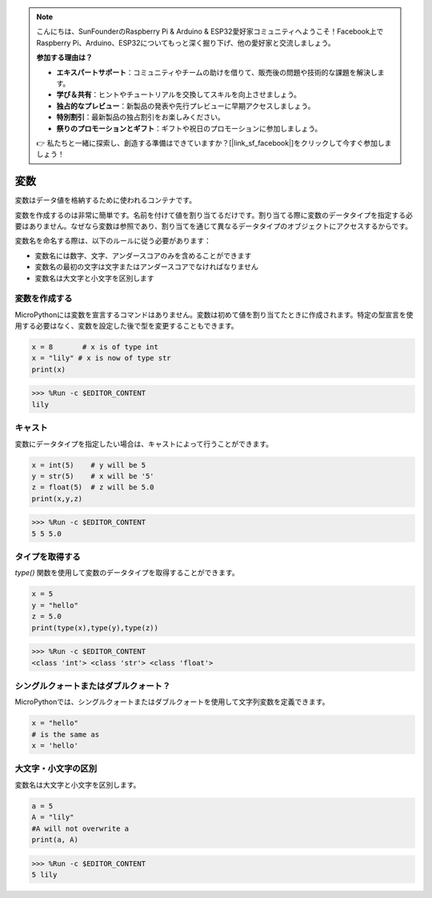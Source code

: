 .. note::

    こんにちは、SunFounderのRaspberry Pi & Arduino & ESP32愛好家コミュニティへようこそ！Facebook上でRaspberry Pi、Arduino、ESP32についてもっと深く掘り下げ、他の愛好家と交流しましょう。

    **参加する理由は？**

    - **エキスパートサポート**：コミュニティやチームの助けを借りて、販売後の問題や技術的な課題を解決します。
    - **学び＆共有**：ヒントやチュートリアルを交換してスキルを向上させましょう。
    - **独占的なプレビュー**：新製品の発表や先行プレビューに早期アクセスしましょう。
    - **特別割引**：最新製品の独占割引をお楽しみください。
    - **祭りのプロモーションとギフト**：ギフトや祝日のプロモーションに参加しましょう。

    👉 私たちと一緒に探索し、創造する準備はできていますか？[|link_sf_facebook|]をクリックして今すぐ参加しましょう！

変数
==========
変数はデータ値を格納するために使われるコンテナです。

変数を作成するのは非常に簡単です。名前を付けて値を割り当てるだけです。割り当てる際に変数のデータタイプを指定する必要はありません。なぜなら変数は参照であり、割り当てを通じて異なるデータタイプのオブジェクトにアクセスするからです。

変数名を命名する際は、以下のルールに従う必要があります：

* 変数名には数字、文字、アンダースコアのみを含めることができます
* 変数名の最初の文字は文字またはアンダースコアでなければなりません
* 変数名は大文字と小文字を区別します

変数を作成する
------------------
MicroPythonには変数を宣言するコマンドはありません。変数は初めて値を割り当てたときに作成されます。特定の型宣言を使用する必要はなく、変数を設定した後で型を変更することもできます。

.. code-block:: python

    x = 8       # x is of type int
    x = "lily" # x is now of type str
    print(x)

>>> %Run -c $EDITOR_CONTENT
lily

キャスト
-------------
変数にデータタイプを指定したい場合は、キャストによって行うことができます。

.. code-block:: python

    x = int(5)    # y will be 5
    y = str(5)    # x will be '5'
    z = float(5)  # z will be 5.0
    print(x,y,z)

>>> %Run -c $EDITOR_CONTENT
5 5 5.0

タイプを取得する
-------------------
`type()` 関数を使用して変数のデータタイプを取得することができます。

.. code-block:: python

    x = 5
    y = "hello"
    z = 5.0
    print(type(x),type(y),type(z))

>>> %Run -c $EDITOR_CONTENT
<class 'int'> <class 'str'> <class 'float'>

シングルクォートまたはダブルクォート？
----------------------------------------

MicroPythonでは、シングルクォートまたはダブルクォートを使用して文字列変数を定義できます。

.. code-block:: python

    x = "hello"
    # is the same as
    x = 'hello'

大文字・小文字の区別
---------------------
変数名は大文字と小文字を区別します。

.. code-block:: python

    a = 5
    A = "lily"
    #A will not overwrite a
    print(a, A)

>>> %Run -c $EDITOR_CONTENT
5 lily
